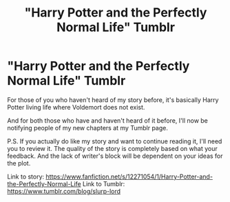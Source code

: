 #+TITLE: "Harry Potter and the Perfectly Normal Life" Tumblr

* "Harry Potter and the Perfectly Normal Life" Tumblr
:PROPERTIES:
:Author: Slurp_Lord
:Score: 0
:DateUnix: 1482376430.0
:DateShort: 2016-Dec-22
:FlairText: Self-Promotion
:END:
For those of you who haven't heard of my story before, it's basically Harry Potter living life where Voldemort does not exist.

And for both those who have and haven't heard of it before, I'll now be notifying people of my new chapters at my Tumblr page.

P.S. If you actually do like my story and want to continue reading it, I'll need you to review it. The quality of the story is completely based on what your feedback. And the lack of writer's block will be dependent on your ideas for the plot.

Link to story: [[https://www.fanfiction.net/s/12271054/1/Harry-Potter-and-the-Perfectly-Normal-Life]] Link to Tumblr: [[https://www.tumblr.com/blog/slurp-lord]]

